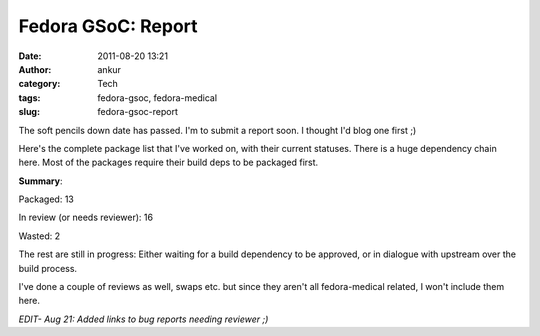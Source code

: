 Fedora GSoC: Report
###################
:date: 2011-08-20 13:21
:author: ankur
:category: Tech
:tags: fedora-gsoc, fedora-medical
:slug: fedora-gsoc-report

The soft pencils down date has passed. I'm to submit a report soon. I
thought I'd blog one first ;)

Here's the complete package list that I've worked on, with their current
statuses. There is a huge dependency chain here. Most of the packages
require their build deps to be packaged first.

.. raw:: html

   <table>

.. raw:: html

   <tbody>

.. raw:: html

   <tr>

.. raw:: html

   <th>

    Package

.. raw:: html

   </th>

.. raw:: html

   <th>

    Status

.. raw:: html

   </th>

.. raw:: html

   </tr>

.. raw:: html

   <tr>

.. raw:: html

   <td>

    Aeskulap

.. raw:: html

   </td>

.. raw:: html

   <td>

    Packaged

.. raw:: html

   </td>

.. raw:: html

   </tr>

.. raw:: html

   <tr>

.. raw:: html

   <td>

    ANTs

.. raw:: html

   </td>

.. raw:: html

   <td>

    Spec in progress. Waiting on ITK.

.. raw:: html

   </td>

.. raw:: html

   </tr>

.. raw:: html

   <tr>

.. raw:: html

   <td>

    bio-formats

.. raw:: html

   </td>

.. raw:: html

   <td>

    Spec in progress. Waiting on omero

.. raw:: html

   </td>

.. raw:: html

   </tr>

.. raw:: html

   <tr>

.. raw:: html

   <td>

    bioimagexd

.. raw:: html

   </td>

.. raw:: html

   <td>

    Spec in progress

.. raw:: html

   </td>

.. raw:: html

   </tr>

.. raw:: html

   <tr>

.. raw:: html

   <td>

    Conquest

.. raw:: html

   </td>

.. raw:: html

   <td>

    Patched makefile to add support for different data bases. Spec in
    progress

.. raw:: html

   </td>

.. raw:: html

   </tr>

.. raw:: html

   <tr>

.. raw:: html

   <td>

    dcm4che

.. raw:: html

   </td>

.. raw:: html

   <td>

    `Review in progress`_

.. raw:: html

   </td>

.. raw:: html

   </tr>

.. raw:: html

   <tr>

.. raw:: html

   <td>

    dcm4che-test

.. raw:: html

   </td>

.. raw:: html

   <td>

    Packaged. Was required for dcm4che

.. raw:: html

   </td>

.. raw:: html

   </tr>

.. raw:: html

   <tr>

.. raw:: html

   <td>

    elmer-eio

.. raw:: html

   </td>

.. raw:: html

   <td>

    `Needs reviewer`_

.. raw:: html

   </td>

.. raw:: html

   </tr>

.. raw:: html

   <tr>

.. raw:: html

   <td>

    elmer-fem

.. raw:: html

   </td>

.. raw:: html

   <td>

    `Needs reviewer <https://bugzilla.redhat.com/show_bug.cgi?id=715620>`__

.. raw:: html

   </td>

.. raw:: html

   </tr>

.. raw:: html

   <tr>

.. raw:: html

   <td>

    elmer-elmergrid

.. raw:: html

   </td>

.. raw:: html

   <td>

    `Needs reviewer <https://bugzilla.redhat.com/show_bug.cgi?id=715619>`__

.. raw:: html

   </td>

.. raw:: html

   </tr>

.. raw:: html

   <tr>

.. raw:: html

   <td>

    elmer-hutiter

.. raw:: html

   </td>

.. raw:: html

   <td>

    `Needs reviewer <https://bugzilla.redhat.com/show_bug.cgi?id=715498>`__

.. raw:: html

   </td>

.. raw:: html

   </tr>

.. raw:: html

   <tr>

.. raw:: html

   <td>

    elmer-matc

.. raw:: html

   </td>

.. raw:: html

   <td>

    `Needs reviewer <https://bugzilla.redhat.com/show_bug.cgi?id=715496>`__

.. raw:: html

   </td>

.. raw:: html

   </tr>

.. raw:: html

   <tr>

.. raw:: html

   <td>

    elmer-meshgen2d

.. raw:: html

   </td>

.. raw:: html

   <td>

    `Needs reviewer <https://bugzilla.redhat.com/show_bug.cgi?id=715503>`__

.. raw:: html

   </td>

.. raw:: html

   </tr>

.. raw:: html

   <tr>

.. raw:: html

   <td>

    fiji

.. raw:: html

   </td>

.. raw:: html

   <td>

    Bad license. Review closed WONTFIX

.. raw:: html

   </td>

.. raw:: html

   </tr>

.. raw:: html

   <tr>

.. raw:: html

   <td>

    freediams

.. raw:: html

   </td>

.. raw:: html

   <td>

    `Review in progress <https://bugzilla.redhat.com/show_bug.cgi?id=freediams>`__

.. raw:: html

   </td>

.. raw:: html

   </tr>

.. raw:: html

   <tr>

.. raw:: html

   <td>

    FreeMat

.. raw:: html

   </td>

.. raw:: html

   <td>

    `Review in progress <https://bugzilla.redhat.com/show_bug.cgi?id=715180>`__

.. raw:: html

   </td>

.. raw:: html

   </tr>

.. raw:: html

   <tr>

.. raw:: html

   <td>

    freemedforms

.. raw:: html

   </td>

.. raw:: html

   <td>

    Packaged

.. raw:: html

   </td>

.. raw:: html

   </tr>

.. raw:: html

   <tr>

.. raw:: html

   <td>

    Ginkgo-CADx

.. raw:: html

   </td>

.. raw:: html

   <td>

    `Needs reviewer <https://bugzilla.redhat.com/show_bug.cgi?id=726201>`__

.. raw:: html

   </td>

.. raw:: html

   </tr>

.. raw:: html

   <tr>

.. raw:: html

   <td>

    gnumed

.. raw:: html

   </td>

.. raw:: html

   <td>

    Packaged

.. raw:: html

   </td>

.. raw:: html

   </tr>

.. raw:: html

   <tr>

.. raw:: html

   <td>

    GoFigure2

.. raw:: html

   </td>

.. raw:: html

   <td>

    `Needs reviewer <https://bugzilla.redhat.com/show_bug.cgi?id=720121>`__

.. raw:: html

   </td>

.. raw:: html

   </tr>

.. raw:: html

   <tr>

.. raw:: html

   <td>

    klt

.. raw:: html

   </td>

.. raw:: html

   <td>

    Packaged. Build dep for VXL

.. raw:: html

   </td>

.. raw:: html

   </tr>

.. raw:: html

   <tr>

.. raw:: html

   <td>

    kradview

.. raw:: html

   </td>

.. raw:: html

   <td>

    `Needs reviewer <https://bugzilla.redhat.com/show_bug.cgi?id=710995>`__

.. raw:: html

   </td>

.. raw:: html

   </tr>

.. raw:: html

   <tr>

.. raw:: html

   <td>

    ledgersmb

.. raw:: html

   </td>

.. raw:: html

   <td>

    [STRIKEOUT:Spec in progress]\ `Needs Reviewer`_. Took over review from Rakesh

.. raw:: html

   </td>

.. raw:: html

   </tr>

.. raw:: html

   <tr>

.. raw:: html

   <td>

    libtpcimgio

.. raw:: html

   </td>

.. raw:: html

   <td>

    Packaged. Build dep for xmedcon

.. raw:: html

   </td>

.. raw:: html

   </tr>

.. raw:: html

   <tr>

.. raw:: html

   <td>

    libtpcmisc

.. raw:: html

   </td>

.. raw:: html

   <td>

    Packaged. Build dep for xmedcon

.. raw:: html

   </td>

.. raw:: html

   </tr>

.. raw:: html

   <tr>

.. raw:: html

   <td>

    mayam

.. raw:: html

   </td>

.. raw:: html

   <td>

    Waiting on dcm4che

.. raw:: html

   </td>

.. raw:: html

   </tr>

.. raw:: html

   <tr>

.. raw:: html

   <td>

    metis

.. raw:: html

   </td>

.. raw:: html

   <td>

    Bad License. Review closed WONTFIX

.. raw:: html

   </td>

.. raw:: html

   </tr>

.. raw:: html

   <tr>

.. raw:: html

   <td>

    mood-track

.. raw:: html

   </td>

.. raw:: html

   <td>

    Ruby package. I got no clue on how to do this. Later

.. raw:: html

   </td>

.. raw:: html

   </tr>

.. raw:: html

   <tr>

.. raw:: html

   <td>

    nifticlib

.. raw:: html

   </td>

.. raw:: html

   <td>

    Packaged. Build dep for xmedcon

.. raw:: html

   </td>

.. raw:: html

   </tr>

.. raw:: html

   <tr>

.. raw:: html

   <td>

    omero

.. raw:: html

   </td>

.. raw:: html

   <td>

    Spec in progress. In dialogue with upstream

.. raw:: html

   </td>

.. raw:: html

   </tr>

.. raw:: html

   <tr>

.. raw:: html

   <td>

    o-palm

.. raw:: html

   </td>

.. raw:: html

   <td>

    `Needs reviewer <https://bugzilla.redhat.com/show_bug.cgi?id=715154>`__

.. raw:: html

   </td>

.. raw:: html

   </tr>

.. raw:: html

   <tr>

.. raw:: html

   <td>

    opendental

.. raw:: html

   </td>

.. raw:: html

   <td>

    Mono package. Later

.. raw:: html

   </td>

.. raw:: html

   </tr>

.. raw:: html

   <tr>

.. raw:: html

   <td>

    openemr

.. raw:: html

   </td>

.. raw:: html

   <td>

    `Needs reviewer <https://bugzilla.redhat.com/show_bug.cgi?id=730691>`__.  Took over review from Rakesh

.. raw:: html

   </td>

.. raw:: html

   </tr>

.. raw:: html

   <tr>

.. raw:: html

   <td>

    OpenHRE

.. raw:: html

   </td>

.. raw:: html

   <td>

    Spec in progress

.. raw:: html

   </td>

.. raw:: html

   </tr>

.. raw:: html

   <tr>

.. raw:: html

   <td>

    OpenNL

.. raw:: html

   </td>

.. raw:: html

   <td>

    Packaged. Build dep for vmtk

.. raw:: html

   </td>

.. raw:: html

   </tr>

.. raw:: html

   <tr>

.. raw:: html

   <td>

    OSGI-bundle-ant-task

.. raw:: html

   </td>

.. raw:: html

   <td>

    Packaged. Build dep for bio-formats

.. raw:: html

   </td>

.. raw:: html

   </tr>

.. raw:: html

   <tr>

.. raw:: html

   <td>

    python-hl7

.. raw:: html

   </td>

.. raw:: html

   <td>

    Packaged

.. raw:: html

   </td>

.. raw:: html

   </tr>

.. raw:: html

   <tr>

.. raw:: html

   <td>

    tetgen

.. raw:: html

   </td>

.. raw:: html

   <td>

    `Review in progress <https://bugzilla.redhat.com/show_bug.cgi?id=714336>`__.  Probably a WONTFIX. Bad license

.. raw:: html

   </td>

.. raw:: html

   </tr>

.. raw:: html

   <tr>

.. raw:: html

   <td>

    toothchart

.. raw:: html

   </td>

.. raw:: html

   <td>

    Packaged

.. raw:: html

   </td>

.. raw:: html

   </tr>

.. raw:: html

   <tr>

.. raw:: html

   <td>

    vmtk

.. raw:: html

   </td>

.. raw:: html

   <td>

    `In review`_. Depends on vxl

.. raw:: html

   </td>

.. raw:: html

   </tr>

.. raw:: html

   <tr>

.. raw:: html

   <td>

    xmedcon

.. raw:: html

   </td>

.. raw:: html

   <td>

    Packaged

.. raw:: html

   </td>

.. raw:: html

   </tr>

.. raw:: html

   </tbody>

.. raw:: html

   </table>

**Summary**:

Packaged: 13

In review (or needs reviewer): 16

Wasted: 2

The rest are still in progress: Either waiting for a build dependency to
be approved, or in dialogue with upstream over the build process.

I've done a couple of reviews as well, swaps etc. but since they aren't
all fedora-medical related, I won't include them here.

*EDIT- Aug 21: Added links to bug reports needing reviewer ;)*

.. _Review in progress: https://bugzilla.redhat.com/show_bug.cgi?id=710212
.. _Needs reviewer: https://bugzilla.redhat.com/show_bug.cgi?id=715618
.. _Needs Reviewer: https://bugzilla.redhat.com/show_bug.cgi?id=732232
.. _In review: https://bugzilla.redhat.com/show_bug.cgi?id=721112
